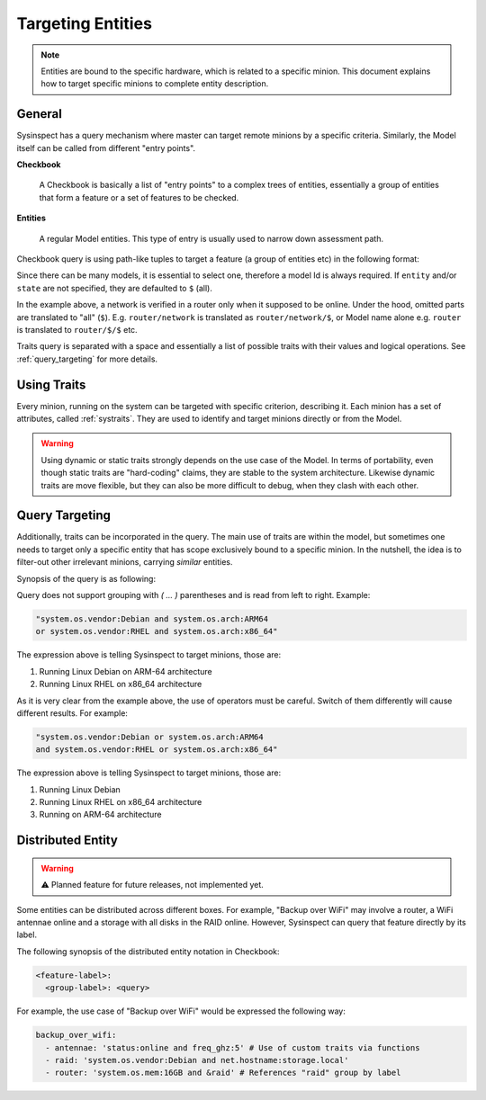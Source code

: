 .. raw:: html

   <style type="text/css">
     span.underlined {
       text-decoration: underline;
     }
     span.bolditalic {
       font-weight: bold;
       font-style: italic;
     }
   </style>

.. role:: u
   :class: underlined

.. role:: bi
   :class: bolditalic

Targeting Entities
==================

.. note::

    Entities are bound to the specific hardware, which is related to a specific minion.
    This document explains how to target specific minions to complete entity description.

General
-------

Sysinspect has a query mechanism where master can target remote minions by a specific
criteria. Similarly, the Model itself can be called from different "entry points".

**Checkbook**

    A Checkbook is basically a list of "entry points" to a complex trees of entities,
    essentially a group of entities that form a feature or a set of features to be checked.

**Entities**

    A regular Model entities. This type of entry is usually used to narrow down assessment
    path.


Checkbook query is using path-like tuples to target a feature (a group of entities etc)
in the following format:

.. code-block:: text
    :caption: Query synopsis

    "<model>/[entity]/[state] [traits query]"

Since there can be many models, it is essential to select one, therefore a model Id is
always required. If ``entity`` and/or ``state`` are not specified, they are defaulted to
``$`` (all).

.. code-block:: bash
    :caption: Example of Model targeting

    sysinspect "router/network/online"

In the example above, a network is verified in a router only when it supposed to be online.
Under the hood, omitted parts are translated to "all" (``$``). E.g. ``router/network`` is
translated as ``router/network/$``, or Model name alone e.g. ``router`` is translated to
``router/$/$`` etc.

Traits query is separated with a space and essentially a list of possible traits with their
values and logical operations. See :ref:`query_targeting` for more details.

Using Traits
------------

Every minion, running on the system can be targeted with specific criterion, describing it.
Each :bi:`minion` has a set of attributes, called :ref:`systraits`. They are used to identify
and target minions directly or from the Model.

.. warning::

    Using dynamic or static traits strongly depends on the use case of the Model. In terms of
    portability, even though static traits are "hard-coding" claims, they are stable to the
    system architecture. Likewise dynamic traits are move flexible, but they can also be more
    difficult to debug, when they clash with each other.


.. _query_targeting:

Query Targeting
---------------

Additionally, traits can be incorporated in the query. The main use of traits are
within the model, but sometimes one needs to target only a specific entity that has scope
exclusively bound to a specific minion. In the nutshell, the idea is to filter-out other
irrelevant minions, carrying *similar* entities.

Synopsis of the query is as following:

.. code-block:: text
    :caption: Query synopsis

    <trait> <op> <trait> <op> <trait>...

Query does not support grouping with `( ... )` parentheses and is read from left to right.
Example:

.. code-block:: bash

    "system.os.vendor:Debian and system.os.arch:ARM64
    or system.os.vendor:RHEL and system.os.arch:x86_64"

The expression above is telling Sysinspect to target minions, those are:

1. Running Linux Debian on ARM-64 architecture
2. Running Linux RHEL on x86_64 architecture

As it is very clear from the example above, the use of operators must be careful. Switch
of them differently will cause different results. For example:

.. code-block:: bash

    "system.os.vendor:Debian or system.os.arch:ARM64
    and system.os.vendor:RHEL or system.os.arch:x86_64"

The expression above is telling Sysinspect to target minions, those are:

1. Running Linux Debian
2. Running Linux RHEL on x86_64 architecture
3. Running on ARM-64 architecture


Distributed Entity
------------------

.. warning::

    ⚠️ Planned feature for future releases, not implemented yet.

Some entities can be distributed across different boxes. For example, "Backup over WiFi"
may involve a router, a WiFi antennae online and a storage with all disks in the RAID online.
However, Sysinspect can query that feature directly by its label.

The following synopsis of the distributed entity notation in Checkbook:

.. code-block:: text

    <feature-label>:
      <group-label>: <query>

For example, the use case of "Backup over WiFi" would be expressed the following way:

.. code-block:: yaml

    backup_over_wifi:
      - antennae: 'status:online and freq_ghz:5' # Use of custom traits via functions
      - raid: 'system.os.vendor:Debian and net.hostname:storage.local'
      - router: 'system.os.mem:16GB and &raid' # References "raid" group by label
